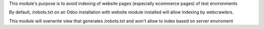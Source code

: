 This module's purpose is to avoid indexing of website pages (especially ecommerce pages) of test environments

By default, /robots.txt on an Odoo installation with website module installed will allow indexing by webcrawlers.

This module will overwrite view that generates /robots.txt and won't allow to index based on server enviroment
